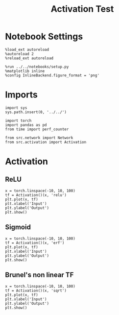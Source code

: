 #+STARTUP: fold
#+TITLE: Activation  Test
#+PROPERTY: header-args:ipython :results both :exports both :async yes :session stim :kernel torch


* Notebook Settings

#+begin_src ipython
  %load_ext autoreload
  %autoreload 2
  %reload_ext autoreload

  %run ../../notebooks/setup.py
  %matplotlib inline
  %config InlineBackend.figure_format = 'png'
#+end_src

#+RESULTS:
:RESULTS:
The autoreload extension is already loaded. To reload it, use:
  %reload_ext autoreload
Python exe
/home/leon/mambaforge/bin/python
:END:

* Imports

#+begin_src ipython
  import sys
  sys.path.insert(0, '../../')

  import torch
  import pandas as pd
  from time import perf_counter

  from src.network import Network
  from src.activation import Activation
#+end_src

#+RESULTS:

* Activation
** ReLU

#+begin_src ipython
  x = torch.linspace(-10, 10, 100)
  tf = Activation()(x, 'relu')
  plt.plot(x, tf)
  plt.xlabel('Input')
  plt.ylabel('Output')
  plt.show()
#+end_src

#+RESULTS:
:RESULTS:
[[file:./.ob-jupyter/c9138d43a5cb149bbeb2b59e0e8ce82b04b7e196.png]]
:END:

** Sigmoid

#+begin_src ipython
  x = torch.linspace(-10, 10, 100)
  tf = Activation()(x, 'erf')
  plt.plot(x, tf)
  plt.xlabel('Input')
  plt.ylabel('Output')
  plt.show()
#+end_src

#+RESULTS:
:RESULTS:
[[file:./.ob-jupyter/70ba9db6280772e63187afebf22fa93a1aa7c07f.png]]
:END:

** Brunel's non linear TF

#+begin_src ipython
  x = torch.linspace(-10, 10, 100)
  tf = Activation()(x, 'sqrt')
  plt.plot(x, tf)
  plt.xlabel('Input')
  plt.ylabel('Output')
  plt.show()
#+end_src

#+RESULTS:
:RESULTS:
[[file:./.ob-jupyter/8aaf2791347f6b571c72d154e70dc93a7c157a0e.png]]
:END:

#+begin_src ipython

#+end_src
